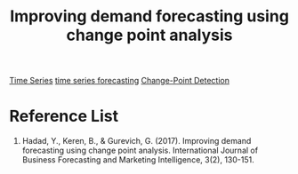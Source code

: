 :PROPERTIES:
:ID:       3242efa2-5b27-4f10-b040-dec43d372ca6
:END:
#+title: Improving demand forecasting using change point analysis

[[id:b2377ddc-9d91-4c8e-a4d8-21fabf961ee8][Time Series]]
[[id:632ab9ee-b7d2-4504-97e2-25009469c495][time series forecasting]]
[[id:47a763b7-ef20-4677-b170-0736dd542156][Change-Point Detection]]

* Reference List
1. Hadad, Y., Keren, B., & Gurevich, G. (2017). Improving demand forecasting using change point analysis. International Journal of Business Forecasting and Marketing Intelligence, 3(2), 130-151.

